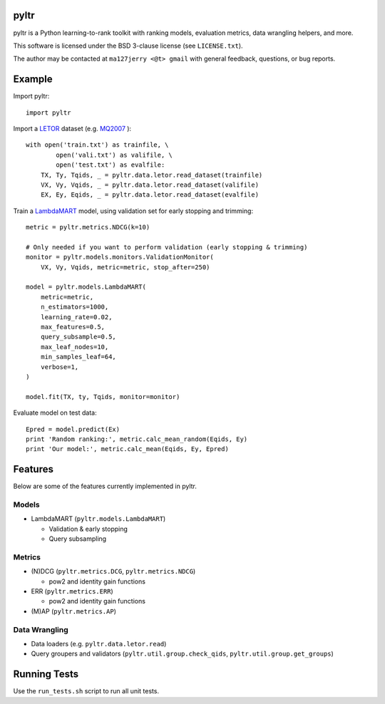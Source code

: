 pyltr
=====

pyltr is a Python learning-to-rank toolkit with ranking models, evaluation
metrics, data wrangling helpers, and more.

This software is licensed under the BSD 3-clause license (see ``LICENSE.txt``).

The author may be contacted at ``ma127jerry <@t> gmail`` with general
feedback, questions, or bug reports.


Example
=======

Import pyltr::

    import pyltr

Import a `LETOR
<http://research.microsoft.com/en-us/um/beijing/projects/letor/>`_ dataset
(e.g. `MQ2007
<http://research.microsoft.com/en-us/um/beijing/projects/letor/LETOR4.0/Data/MQ2007.rar>`_
)::

    with open('train.txt') as trainfile, \
            open('vali.txt') as valifile, \
            open('test.txt') as evalfile:
        TX, Ty, Tqids, _ = pyltr.data.letor.read_dataset(trainfile)
        VX, Vy, Vqids, _ = pyltr.data.letor.read_dataset(valifile)
        EX, Ey, Eqids, _ = pyltr.data.letor.read_dataset(evalfile)

Train a `LambdaMART
<http://research.microsoft.com/pubs/132652/MSR-TR-2010-82.pdf>`_ model, using
validation set for early stopping and trimming::

    metric = pyltr.metrics.NDCG(k=10)

    # Only needed if you want to perform validation (early stopping & trimming)
    monitor = pyltr.models.monitors.ValidationMonitor(
        VX, Vy, Vqids, metric=metric, stop_after=250)

    model = pyltr.models.LambdaMART(
        metric=metric,
        n_estimators=1000,
        learning_rate=0.02,
        max_features=0.5,
        query_subsample=0.5,
        max_leaf_nodes=10,
        min_samples_leaf=64,
        verbose=1,
    )

    model.fit(TX, ty, Tqids, monitor=monitor)

Evaluate model on test data::

    Epred = model.predict(Ex)
    print 'Random ranking:', metric.calc_mean_random(Eqids, Ey)
    print 'Our model:', metric.calc_mean(Eqids, Ey, Epred)


Features
========

Below are some of the features currently implemented in pyltr.


Models
------
* LambdaMART (``pyltr.models.LambdaMART``)

  - Validation & early stopping

  - Query subsampling


Metrics
-------
* (N)DCG (``pyltr.metrics.DCG``, ``pyltr.metrics.NDCG``)

  - pow2 and identity gain functions

* ERR (``pyltr.metrics.ERR``)

  - pow2 and identity gain functions

* (M)AP (``pyltr.metrics.AP``)


Data Wrangling
--------------
* Data loaders (e.g. ``pyltr.data.letor.read``)

* Query groupers and validators
  (``pyltr.util.group.check_qids``, ``pyltr.util.group.get_groups``)


Running Tests
=============

Use the ``run_tests.sh`` script to run all unit tests.
